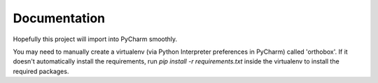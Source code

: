 Documentation
=============

Hopefully this project will import into PyCharm smoothly.

You may need to manually create a virtualenv (via Python Interpreter preferences in PyCharm) called 'orthobox'. If it
doesn't automatically install the requirements, run `pip install -r requirements.txt` inside the virtualenv to install
the required packages.
